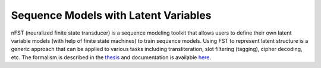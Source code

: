 Sequence Models with Latent Variables
====================================

nFST (neuralized finite state transducer) is a sequence modeling toolkit
that allows users to define their own latent variable models (with help of finite state machines) to
train sequence models. Using FST to represent latent structure is a generic approach that
can be applied to various tasks including transliteration, slot filtering (tagging), cipher decoding, etc.
The formalism is described in the `thesis <xx>`_ and documentation is available `here <https://steventan0110-nfst-tutorial.readthedocs.io/en/latest/index.html>`_.

